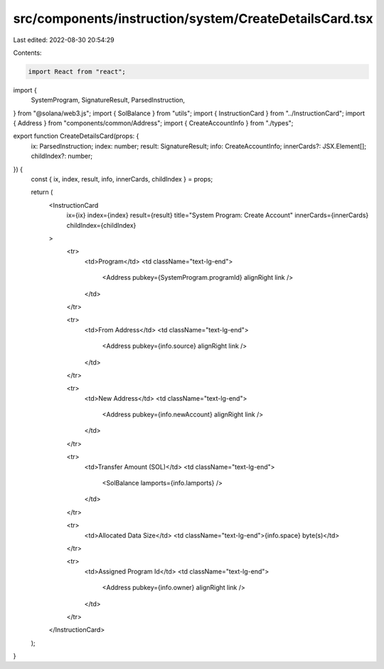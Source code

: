 src/components/instruction/system/CreateDetailsCard.tsx
=======================================================

Last edited: 2022-08-30 20:54:29

Contents:

.. code-block:: tsx

    import React from "react";
import {
  SystemProgram,
  SignatureResult,
  ParsedInstruction,
} from "@solana/web3.js";
import { SolBalance } from "utils";
import { InstructionCard } from "../InstructionCard";
import { Address } from "components/common/Address";
import { CreateAccountInfo } from "./types";

export function CreateDetailsCard(props: {
  ix: ParsedInstruction;
  index: number;
  result: SignatureResult;
  info: CreateAccountInfo;
  innerCards?: JSX.Element[];
  childIndex?: number;
}) {
  const { ix, index, result, info, innerCards, childIndex } = props;

  return (
    <InstructionCard
      ix={ix}
      index={index}
      result={result}
      title="System Program: Create Account"
      innerCards={innerCards}
      childIndex={childIndex}
    >
      <tr>
        <td>Program</td>
        <td className="text-lg-end">
          <Address pubkey={SystemProgram.programId} alignRight link />
        </td>
      </tr>

      <tr>
        <td>From Address</td>
        <td className="text-lg-end">
          <Address pubkey={info.source} alignRight link />
        </td>
      </tr>

      <tr>
        <td>New Address</td>
        <td className="text-lg-end">
          <Address pubkey={info.newAccount} alignRight link />
        </td>
      </tr>

      <tr>
        <td>Transfer Amount (SOL)</td>
        <td className="text-lg-end">
          <SolBalance lamports={info.lamports} />
        </td>
      </tr>

      <tr>
        <td>Allocated Data Size</td>
        <td className="text-lg-end">{info.space} byte(s)</td>
      </tr>

      <tr>
        <td>Assigned Program Id</td>
        <td className="text-lg-end">
          <Address pubkey={info.owner} alignRight link />
        </td>
      </tr>
    </InstructionCard>
  );
}



